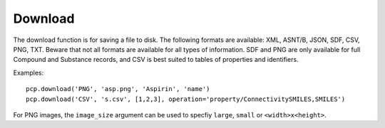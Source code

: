.. _download:

Download
========

The download function is for saving a file to disk. The following formats are available: XML, ASNT/B, JSON, SDF, CSV,
PNG, TXT. Beware that not all formats are available for all types of information. SDF and PNG are only available for
full Compound and Substance records, and CSV is best suited to tables of properties and identifiers.

Examples::

    pcp.download('PNG', 'asp.png', 'Aspirin', 'name')
    pcp.download('CSV', 's.csv', [1,2,3], operation='property/ConnectivitySMILES,SMILES')

For PNG images, the ``image_size`` argument can be used to specfiy ``large``, ``small`` or ``<width>x<height>``.
